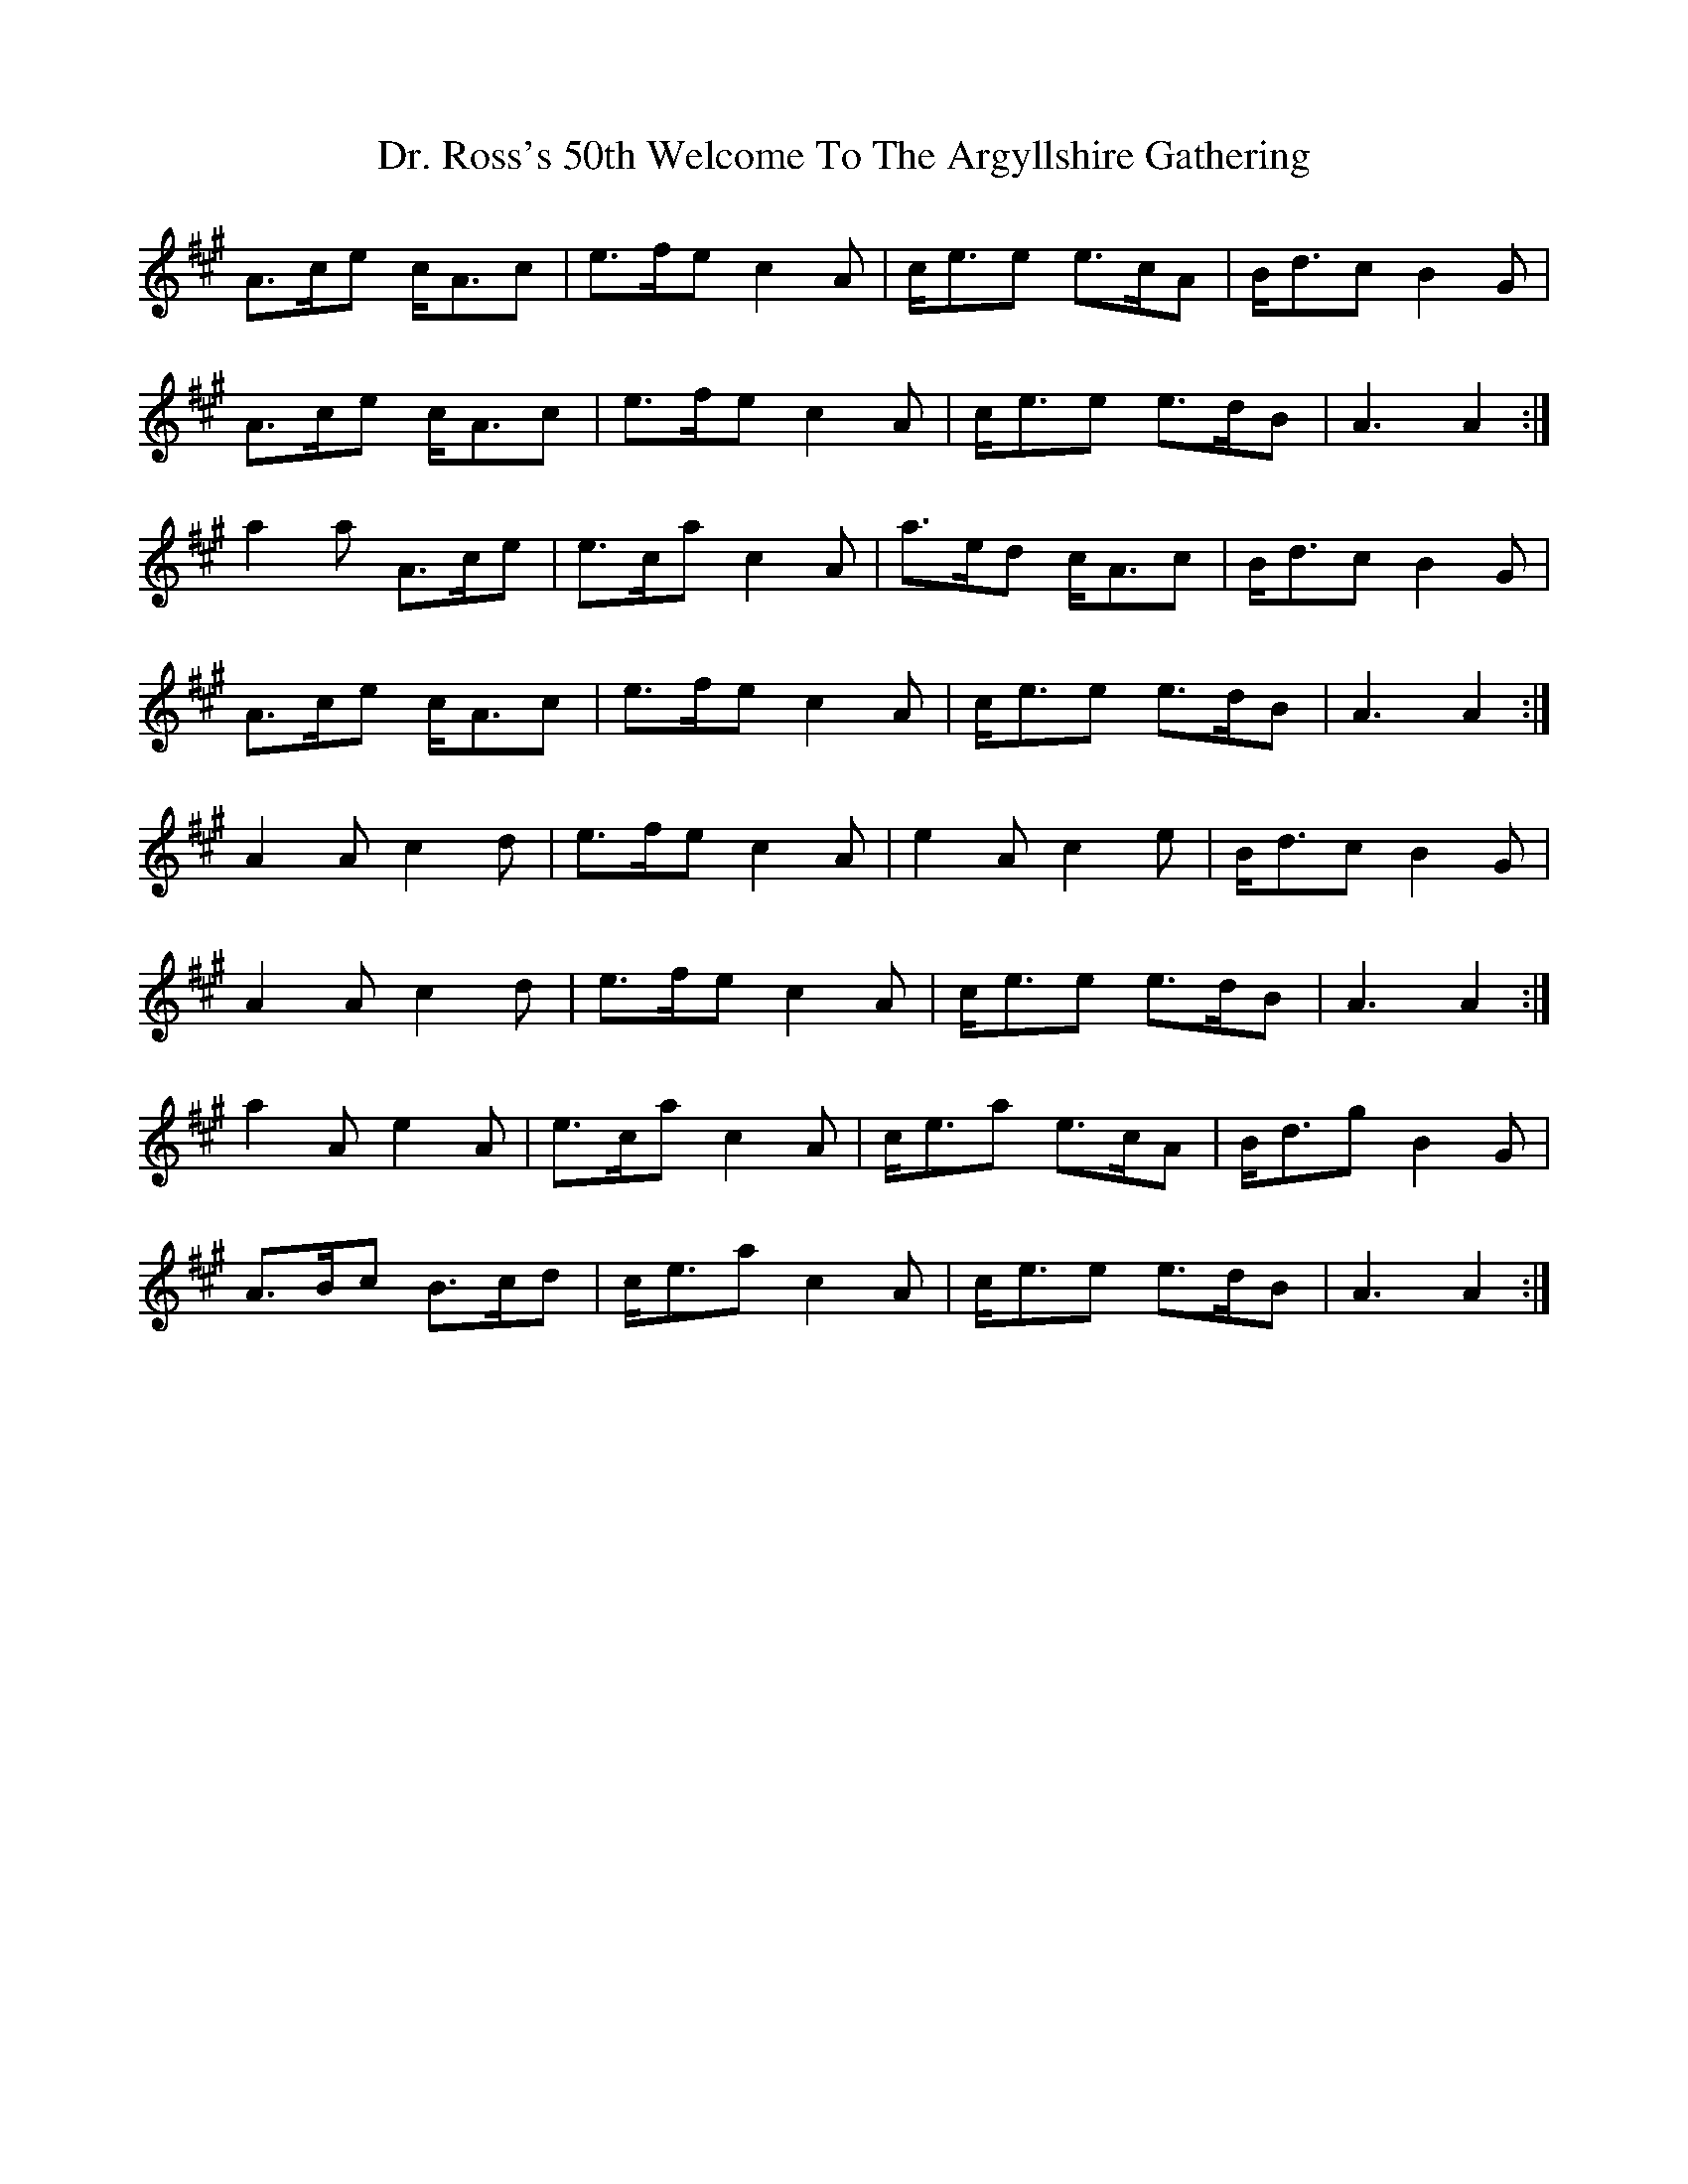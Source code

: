 X: 10770
T: Dr. Ross's 50th Welcome To The Argyllshire Gathering
R: march
M: 
K: Amajor
A>ce c<Ac|e>fe c2 A|c<ee e>cA|B<dc B2 G|
A>ce c<Ac|e>fe c2 A|c<ee e>dB|A3 A2:|
a2 a A>ce|e>ca c2 A|a>ed c<Ac|B<dc B2 G|
A>ce c<Ac|e>fe c2 A|c<ee e>dB|A3 A2:|
A2 A c2 d|e>fe c2 A|e2 A c2 e|B<dc B2 G|
A2 A c2 d|e>fe c2 A|c<ee e>dB|A3 A2:|
a2 A e2 A|e>ca c2 A|c<ea e>cA|B<dg B2 G|
A>Bc B>cd|c<ea c2 A|c<ee e>dB|A3 A2:|


